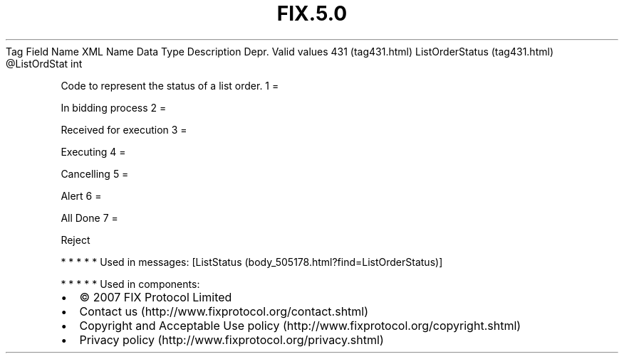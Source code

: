 .TH FIX.5.0 "" "" "Tag #431"
Tag
Field Name
XML Name
Data Type
Description
Depr.
Valid values
431 (tag431.html)
ListOrderStatus (tag431.html)
\@ListOrdStat
int
.PP
Code to represent the status of a list order.
1
=
.PP
In bidding process
2
=
.PP
Received for execution
3
=
.PP
Executing
4
=
.PP
Cancelling
5
=
.PP
Alert
6
=
.PP
All Done
7
=
.PP
Reject
.PP
   *   *   *   *   *
Used in messages:
[ListStatus (body_505178.html?find=ListOrderStatus)]
.PP
   *   *   *   *   *
Used in components:

.PD 0
.P
.PD

.PP
.PP
.IP \[bu] 2
© 2007 FIX Protocol Limited
.IP \[bu] 2
Contact us (http://www.fixprotocol.org/contact.shtml)
.IP \[bu] 2
Copyright and Acceptable Use policy (http://www.fixprotocol.org/copyright.shtml)
.IP \[bu] 2
Privacy policy (http://www.fixprotocol.org/privacy.shtml)
